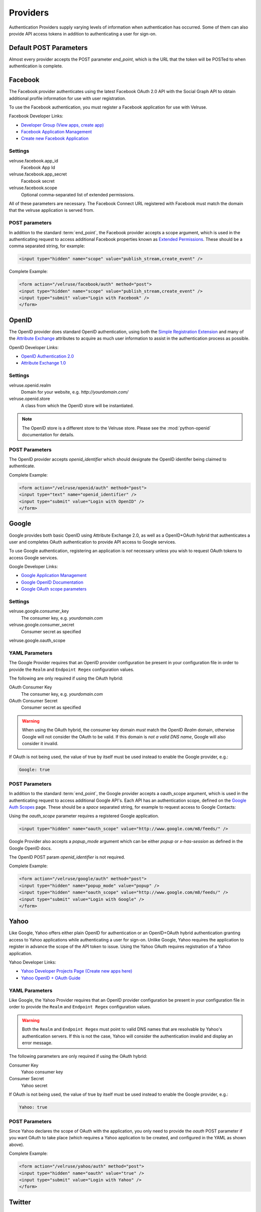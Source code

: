 .. _providers:

=========
Providers
=========

Authentication Providers supply varying levels of information when
authentication has occurred. Some of them can also provide API access
tokens in addition to authenticating a user for sign-on.

Default POST Parameters
=======================

Almost every provider accepts the POST parameter `end_point`, which is
the URL that the token will be POSTed to when authentication is complete.

Facebook
========

The Facebook provider authenticates using the latest Facebook OAuth 2.0
API with the Social Graph API to obtain additional profile information
for use with user registration.

To use the Facebook authentication, you must register a Facebook application
for use with Velruse.

Facebook Developer Links:

* `Developer Group (View apps, create app)
  <http://www.facebook.com/#!/developers/>`_
* `Facebook Application Management
  <http://www.facebook.com/developers/#!/developers/apps.php>`_
* `Create new Facebook Application
  <http://www.facebook.com/developers/createapp.php>`_

Settings
--------

velruse.facebook.app_id
    Facebook App Id
velruse.facebook.app_secret
    Facebook secret
velruse.facebook.scope
    Optional comma-separated list of extended permissions.

All of these parameters are necessary. The Facebook Connect URL
registered with Facebook must match the domain that the velruse
application is served from.

POST parameters
---------------

In addition to the standard :term:`end_point`, the Facebook provider
accepts a scope argument, which is used in the authenticating request
to access additional Facebook properties known as `Extended Permissions
<http://developers.facebook.com/docs/authentication/permissions>`_.
These should be a comma separated string, for example:

.. code-block:: html
    
    <input type="hidden" name="scope" value="publish_stream,create_event" />


Complete Example:

.. code-block:: html
    
    <form action="/velruse/facebook/auth" method="post">
    <input type="hidden" name="scope" value="publish_stream,create_event" />
    <input type="submit" value="Login with Facebook" />
    </form>
    

OpenID
======

The OpenID provider does standard OpenID authentication, using both the
`Simple Registration Extension
<http://openid.net/specs/openid-simple-registration-extension-1_0.html>`_
and many of the `Attribute Exchange <http://www.axschema.org/types/>`_
attributes to acquire as much user information to assist in the
authentication process as possible.

OpenID Developer Links:

* `OpenID Authentication 2.0
  <http://openid.net/specs/openid-authentication-2_0.html>`_
* `Attribute Exchange 1.0
  <http://openid.net/specs/openid-attribute-exchange-1_0.html>`_

Settings
--------

velruse.openid.realm
    Domain for your website, e.g. `http://yourdomain.com/`
velruse.openid.store
    A class from which the OpenID store will be instantiated.

.. note::

    The OpenID store is a different store to the Velruse store.
    Please see the :mod:`python-openid` documentation for details.

POST Parameters
---------------

The OpenID provider accepts `openid_identifier` which should designate
the OpenID identifer being claimed to authenticate.

Complete Example:

.. code-block:: html

    <form action="/velruse/openid/auth" method="post">
    <input type="text" name="openid_identifier" />
    <input type="submit" value="Login with OpenID" />
    </form>


Google
======

Google provides both basic OpenID using Attribute Exchange 2.0, as well
as a OpenID+OAuth hybrid that authenticates a user and completes OAuth
authentication to provide API access to Google services.

To use Google authentication, registering an application is *not*
necessary unless you wish to request OAuth tokens to access Google
services.

Google Developer Links:

* `Google Application Management
  <https://www.google.com/accounts/ManageDomains>`_
* `Google OpenID Documentation
  <http://code.google.com/apis/accounts/docs/OpenID.html>`_
* `Google OAuth scope parameters
  <http://code.google.com/apis/gdata/faq.html#AuthScopes>`_

Settings
--------

velruse.google.consumer_key
    The consumer key, e.g. `yourdomain.com`
velruse.google.consumer_secret
    Consumer secret as specified
velruse.google.oauth_scope

YAML Parameters
---------------

The Google Provider requires that an OpenID provider configuration be
present in your configuration file in order to provide the ``Realm``
and ``Endpoint Regex`` configuration values.

The following are only required if using the OAuth hybrid:

OAuth Consumer Key
    The consumer key, e.g. `yourdomain.com`
OAuth Consumer Secret
    Consumer secret as specified

.. warning::

    When using the OAuth hybrid, the consumer key domain *must* match the 
    OpenID `Realm` domain, otherwise Google will not consider the OAuth to
    be valid. If this domain is *not a valid DNS name*, Google will also
    consider it invalid.

If OAuth is not being used, the value of true by itself must be used instead
to enable the Google provider, e.g.:

.. code-block:: yaml
    
    Google: true

POST Parameters
---------------

In addition to the standard :term:`end_point`, the Google provider accepts
a oauth_scope argument, which is used in the authenticating request to
access additional Google API's. Each API has an authentication scope,
defined on the
`Google Auth Scopes <http://code.google.com/apis/gdata/faq.html#AuthScopes>`_
page. These should be a *space* separated string, for example to request
access to Google Contacts:

Using the `oauth_scope` parameter requires a registered Google application.

.. code-block:: html
    
    <input type="hidden" name="oauth_scope" value="http://www.google.com/m8/feeds/" />

Google Provider also accepts a `popup_mode` argument which can be either
`popup` or `x-has-session` as defined in the Google OpenID docs.

The OpenID POST param `openid_identifier` is not required.

Complete Example:

.. code-block:: html
    
    <form action="/velruse/google/auth" method="post">
    <input type="hidden" name="popup_mode" value="popup" />
    <input type="hidden" name="oauth_scope" value="http://www.google.com/m8/feeds/" />
    <input type="submit" value="Login with Google" />
    </form>


Yahoo
=====

Like Google, Yahoo offers either plain OpenID for authentication or an
OpenID+OAuth hybrid authentication granting access to Yahoo applications
while authenticating a user for sign-on. Unlike Google, Yahoo requires
the application to register in advance the scope of the API token to
issue. Using the Yahoo OAuth requires registration of a Yahoo application.

Yahoo Developer Links:

* `Yahoo Developer Projects Page (Create new apps here)
  <https://developer.apps.yahoo.com/projects>`_
* `Yahoo OpenID + OAuth Guide
  <http://developer.yahoo.com/oauth/guide/openid-oauth-guide.html>`_

YAML Parameters
---------------

Like Google, the Yahoo Provider requires that an OpenID provider
configuration be present in your configuration file in order to provide
the ``Realm`` and ``Endpoint Regex`` configuration values.

.. warning::

    Both the ``Realm`` and ``Endpoint Regex`` must point to valid DNS
    names that are resolvable by Yahoo's authentication servers. If this
    is not the case, Yahoo will consider the authentication invalid and
    display an error message.

The following parameters are only required if using the OAuth hybrid:

Consumer Key
    Yahoo consumer key
Consumer Secret
    Yahoo secret

If OAuth is not being used, the value of true by itself must be used instead
to enable the Google provider, e.g.:

.. code-block:: yaml

    Yahoo: true

POST Parameters
---------------

Since Yahoo declares the scope of OAuth with the application, you only
need to provide the `oauth` POST parameter if you want OAuth to take
place (which requires a Yahoo application to be created, and configured
in the YAML as shown above).

Complete Example:

.. code-block:: html
    
    <form action="/velruse/yahoo/auth" method="post">
    <input type="hidden" name="oauth" value="true" />
    <input type="submit" value="Login with Yahoo" />
    </form>

Twitter
=======

The Twitter provider combines authentication with OAuth authorization.
It requires a Twitter Application to have been created to use. Twitter
only provides the twitter screen name and id, along with an OAuth
access token.

Twitter Developer Links:

* `Register a New Twitter Application <http://dev.twitter.com/apps/new>`_
* `Twitter OAuth API <http://dev.twitter.com/doc>`_

YAML Parameters
---------------

Consumer Key
    Twitter application consumer key
Consumer Secret
    Twitter application secret

POST Parameters
---------------

Only the default `end_point` parameter is used.

Complete Example:

.. code-block:: html
    
    <form action="/velruse/twitter/auth" method="post">
    <input type="submit" value="Login with Twitter" />
    </form>


Windows Live
============

The Windows Live Provider handles Windows Live Web Authentication and
Delegated Authentication. Both of these methods of authentication require
a Live Services Component to be registered
`per the 'Registering Your Application' documentation
<http://msdn.microsoft.com/en-us/library/cc287659(v=MSDN.10).aspx>`_.

Delegated authentication will only be performed if the `Offers` YAML
parameter is set.

Login Authentication provides a single unique identifier, while
Delegated Authentication provides the single unique identifier and a
consent token to use to access Live services.

.. note::

    The Windows Live API requires the Python package
    `PyCrypto <http://www.dlitz.net/software/pycrypto/>`_ to be
    installed before using.

.. note::

    The Return URL for velruse must be registered with Live Services
    as **Return URL**.

    Example Return URL::

        http://YOURDOMAIN.COM/velruse/live/process


Windows Live Developer Links:

* `Getting Your Application ID
  <http://msdn.microsoft.com/en-us/library/cc287659(v=MSDN.10).aspx>`_
* `Services Available for Delegated Authentication
  <http://dev.live.com/blogs/liveid/archive/2008/02/25/211.aspx>`_
* `Live Services Management Page
  <http://go.microsoft.com/fwlink/?LinkID=144070>`_

YAML Parameters
---------------

Application ID
    Component Application ID
Secret Key
    Component Secret Key
Policy URL
    Site's Privacy Policy URL, overrides the url specified during registration
    of your application with Live Services.
Return URL
    Site's Return URL, overrides the url specified during registration of 
    your application with Live Services. This is not *YOUR* applicaton's end
    point!  This should only be overriden if your registration url is not
    the velruse url.  For example http://YOURDOMAIN.COM/velruse/live/process.
Offers
    Delegated auth Offers, e.g. `Contacts.View`

The `Offers` parameter is optional to invoke Delegated Authentication.

POST Parameters
---------------

Only the default `end_point` parameter is used.

Complete Example:

.. code-block:: html
    
    <form action="/velruse/live/auth" method="post">
    <input type="submit" value="Login with Windows Live" />
    </form>
